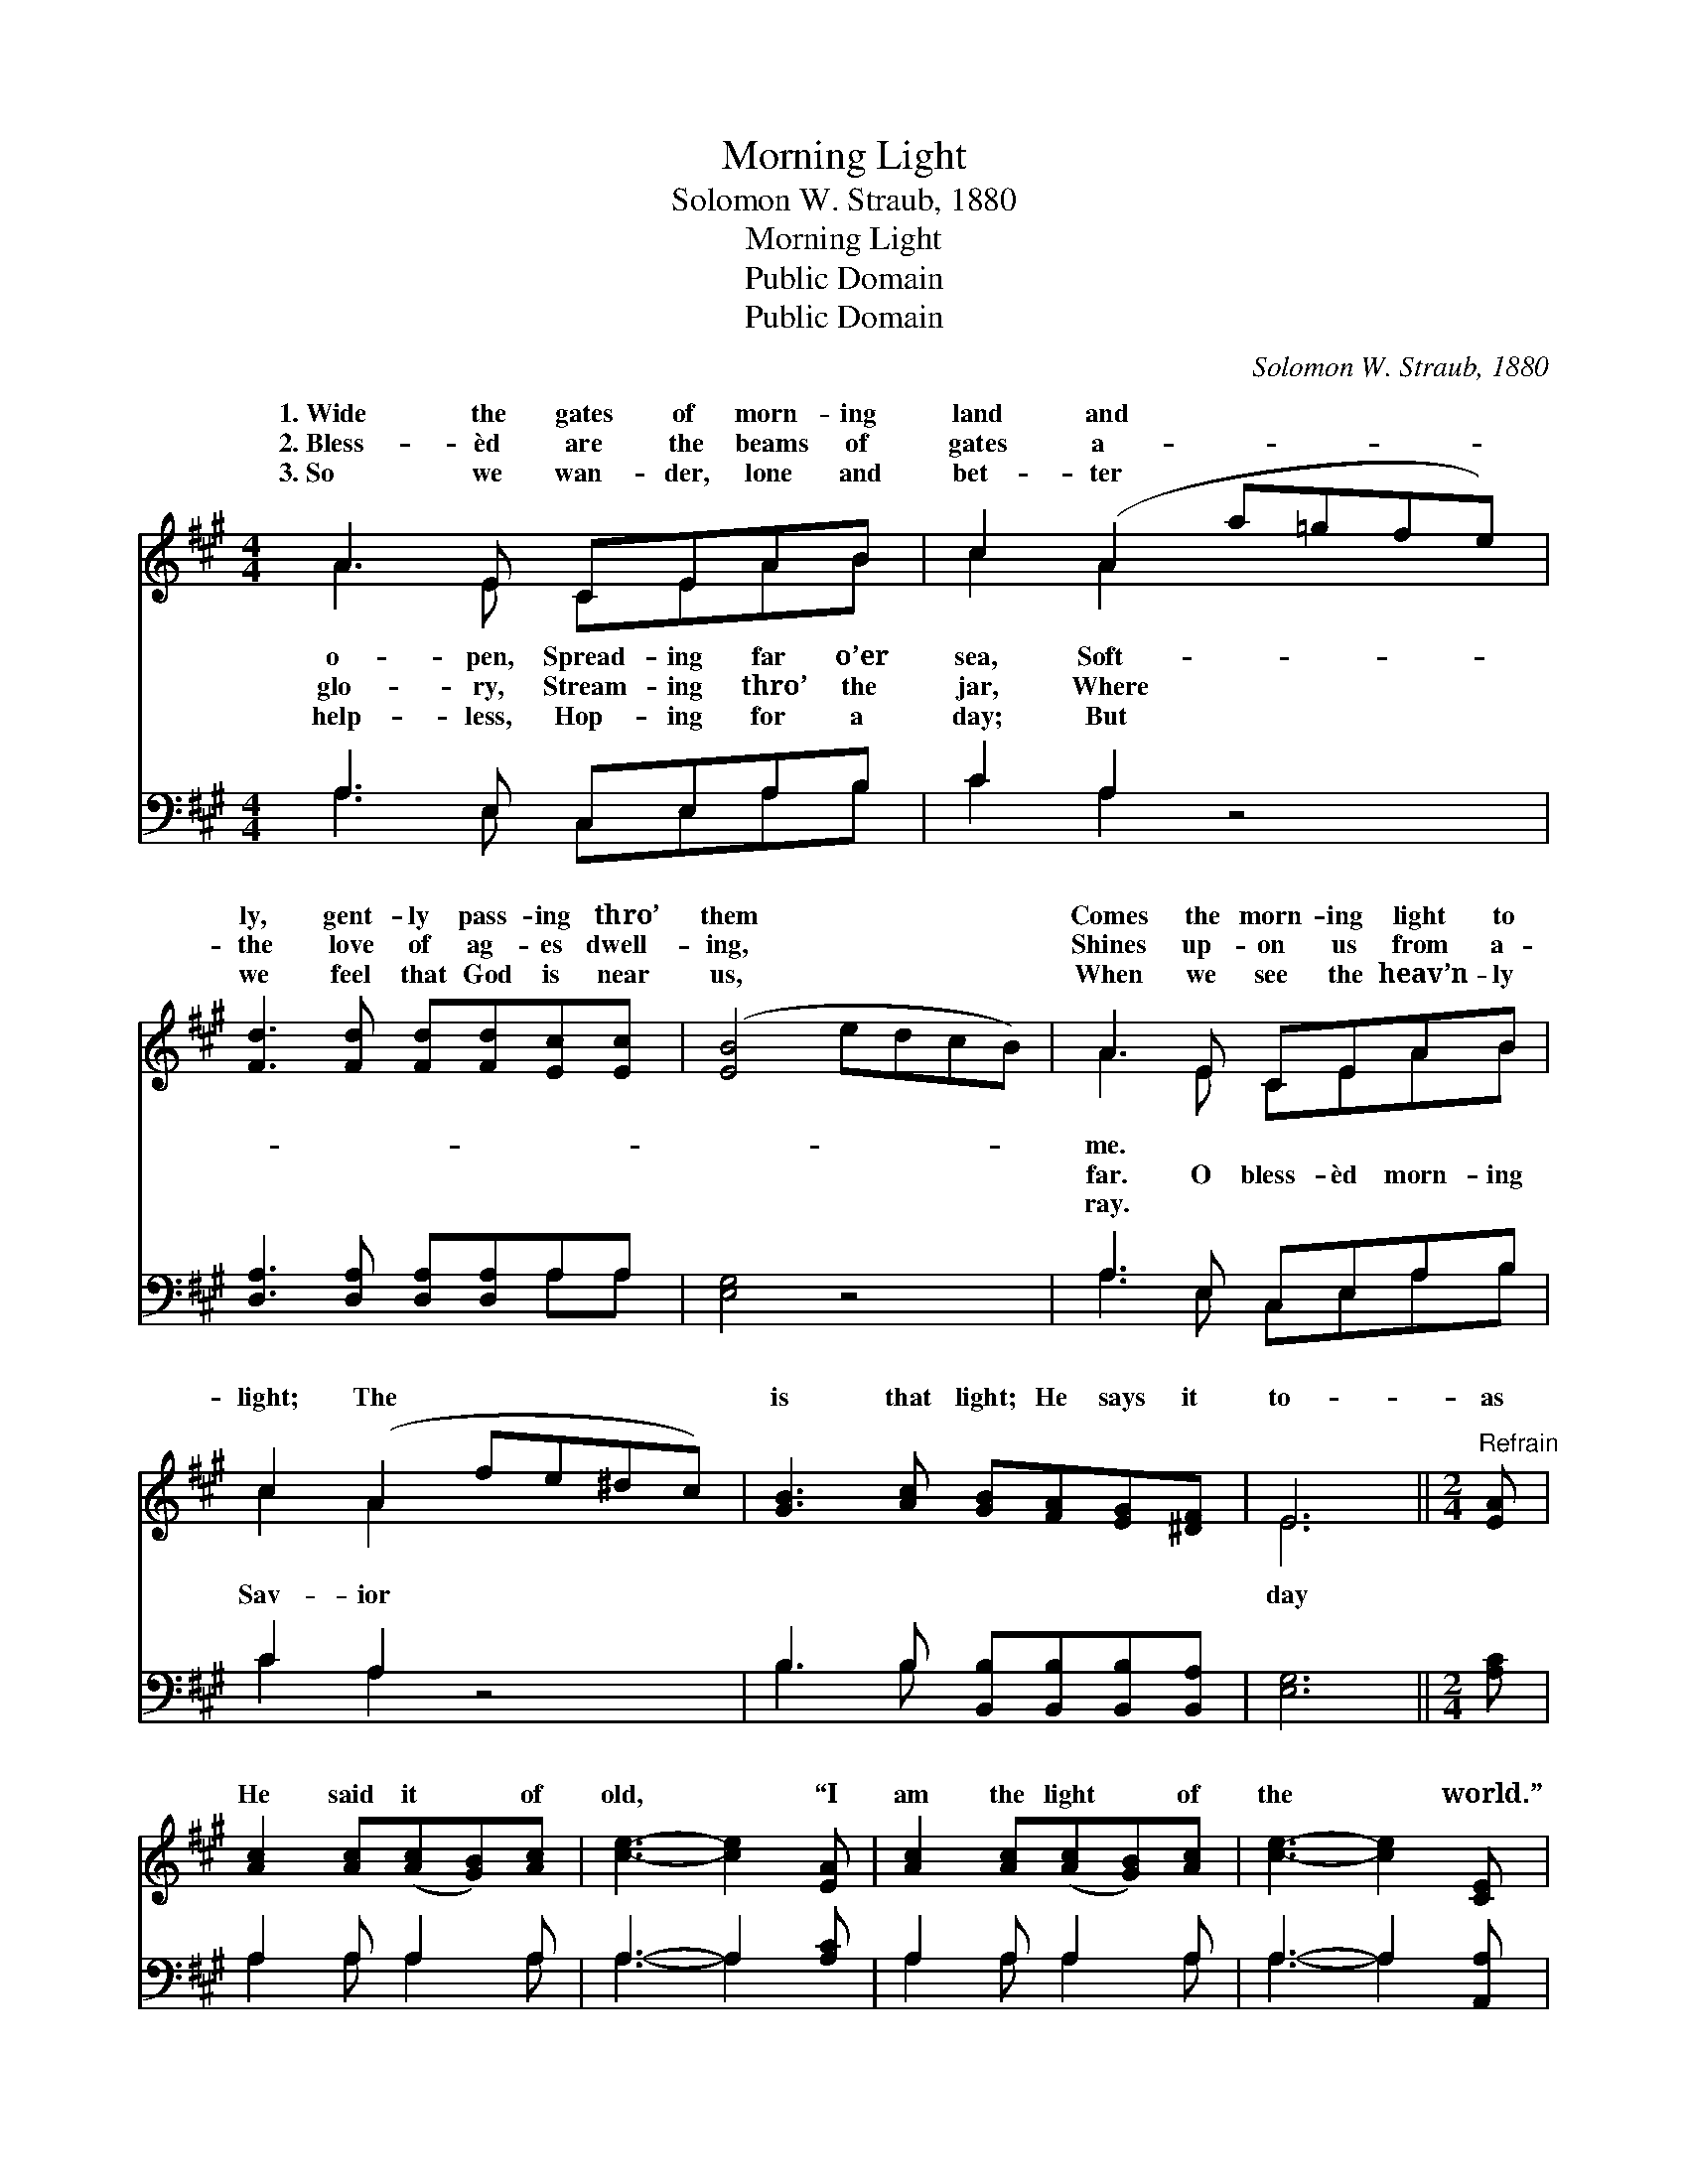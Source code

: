 X:1
T:Morning Light
T:Solomon W. Straub, 1880
T:Morning Light
T:Public Domain
T:Public Domain
C:Solomon W. Straub, 1880
Z:Public Domain
%%score ( 1 2 ) ( 3 4 )
L:1/8
M:4/4
K:A
V:1 treble 
V:2 treble 
V:3 bass 
V:4 bass 
V:1
 A3 E CEAB | c2 (A2 a=gfe) | [Fd]3 [Fd] [Fd][Fd][Ec][Ec] | ([EB]4 edcB) | A3 E CEAB | %5
w: 1.~Wide the gates of morn- ing|land and * * * *|ly, gent- ly pass- ing thro’|them * * * *|Comes the morn- ing light to|
w: 2.~Bless- èd are the beams of|gates a- * * * *|the love of ag- es dwell-|ing, * * * *|Shines up- on us from a-|
w: 3.~So we wan- der, lone and|bet- ter * * * *|we feel that God is near|us, * * * *|When we see the heav’n- ly|
 c2 (A2 fe^dc) | [GB]3 [Ac] [GB][FA][EG][^DF] | E6 ||[M:2/4]"^Refrain" [EA] | %9
w: ||||
w: light; The * * * *|is that light; He says it|to-|as|
w: ||||
 [Ac]2 [Ac]([Ac][GB])[Ac] | [ce]3- [ce]2 [EA] | [Ac]2 [Ac]([Ac][GB])[Ac] | [ce]3- [ce]2 [CE] | %13
w: ||||
w: He said it * of|old, * “I|am the light * of|the * world.”|
w: ||||
 [DF][DF] [DF][FA][EG][DF] | [DF][CE] [CE] [CE]2 [EA] | ([Ac][GB]) [Ac][Ge][Gd][EB] | [EA]6 |] %17
w: ||||
w: ||||
w: ||||
V:2
 A3 E CEAB | c2 A2 x4 | x8 | x8 | A3 E CEAB | c2 A2 x4 | x8 | E6 ||[M:2/4] x | x6 | x6 | x6 | x6 | %13
w: o- pen, Spread- ing far o’er|sea, Soft-|||me. * * * * *|||||||||
w: glo- ry, Stream- ing thro’ the|jar, Where|||far. O bless- èd morn- ing|Sav- ior||day||||||
w: help- less, Hop- ing for a|day; But|||ray. * * * * *|||||||||
 x6 | x6 | x6 | x6 |] %17
w: ||||
w: ||||
w: ||||
V:3
 A,3 E, C,E,A,B, | C2 A,2 z4 | [D,A,]3 [D,A,] [D,A,][D,A,]A,A, | [E,G,]4 z4 | A,3 E, C,E,A,B, | %5
 C2 A,2 z4 | B,3 B, [B,,B,][B,,B,][B,,B,][B,,A,] | [E,G,]6 ||[M:2/4] [A,C] | A,2 A, A,2 A, | %10
 A,3- A,2 [A,C] | A,2 A, A,2 A, | A,3- A,2 [A,,A,] | [D,A,][D,A,] [D,A,][D,A,][D,A,][D,A,] | %14
 [A,,A,][A,,A,] [A,,A,] [A,,A,]2 [A,C] | A,2 A,[E,B,][E,B,][E,D] | [A,,C]6 |] %17
V:4
 A,3 E, C,E,A,B, | C2 A,2 x4 | x6 A,A, | x8 | A,3 E, C,E,A,B, | C2 A,2 x4 | B,3 B, x4 | x6 || %8
[M:2/4] x | A,2 A, A,2 A, | A,3- A,2 x | A,2 A, A,2 A, | A,3- A,2 x | x6 | x6 | A,2 A, x3 | x6 |] %17

